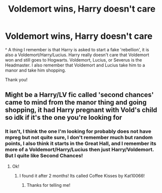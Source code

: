 #+TITLE: Voldemort wins, Harry doesn't care

* Voldemort wins, Harry doesn't care
:PROPERTIES:
:Author: AlexandriaLeStrange
:Score: 0
:DateUnix: 1584795138.0
:DateShort: 2020-Mar-21
:FlairText: What's That Fic?
:END:
^ A thing I remember is that Harry is asked to start a fake 'rebellion', it is also a Voldemort/Harry/Lucius. Harry really doesn't care that Voldemort won and still goes to Hogwarts. Voldemort, Lucius, or Severus is the Headmaster. I also remember that Voldemort and Lucius take him to a manor and take him shopping.

Thank you!


** Might be a Harry/LV fic called 'second chances' came to mind from the manor thing and going shopping, it had Harry pregnant with Vold's child so idk if it's the one you're looking for
:PROPERTIES:
:Author: Erkkifloof
:Score: 1
:DateUnix: 1584799352.0
:DateShort: 2020-Mar-21
:END:

*** It isn't, I think the one I'm looking for probably does not have mpreg but not quite sure, I don't remember much but random points, I also think it starts in the Great Hall, and I remember its more of a Voldemort/Harry/Lucius then just Harry/Voldemort. But I quite like Second Chances!
:PROPERTIES:
:Author: AlexandriaLeStrange
:Score: 1
:DateUnix: 1584805135.0
:DateShort: 2020-Mar-21
:END:

**** Ok!
:PROPERTIES:
:Author: Erkkifloof
:Score: 2
:DateUnix: 1584805942.0
:DateShort: 2020-Mar-21
:END:

***** I found it after 2 months! Its called Coffee Kisses by Kat10066!
:PROPERTIES:
:Author: AlexandriaLeStrange
:Score: 1
:DateUnix: 1592520203.0
:DateShort: 2020-Jun-19
:END:

****** Thanks for telling me!
:PROPERTIES:
:Author: Erkkifloof
:Score: 2
:DateUnix: 1592551612.0
:DateShort: 2020-Jun-19
:END:
